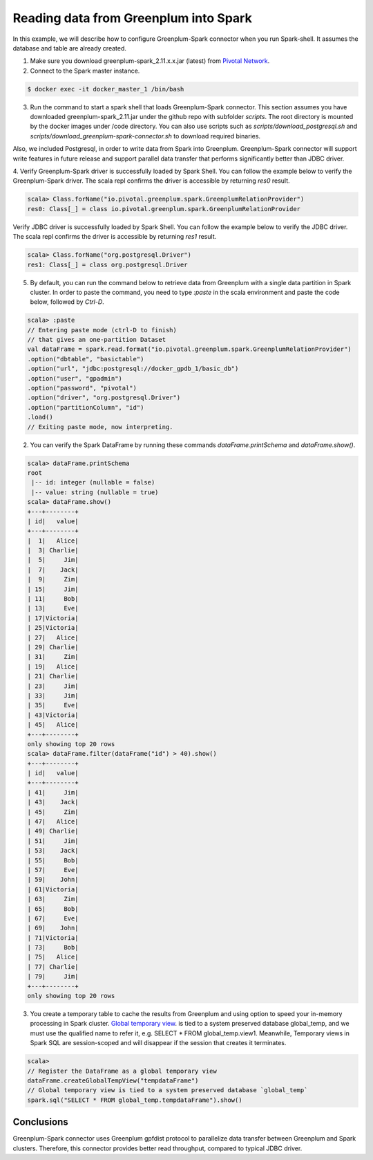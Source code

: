 #########################################
 Reading data from Greenplum into Spark
#########################################

In this example, we will describe how to configure Greenplum-Spark connector when you run Spark-shell. It assumes the database and table are already created.

1. Make sure you download greenplum-spark_2.11.x.x.jar (latest) from `Pivotal Network <https://network.pivotal.io/products/pivotal-gpdb/#/releases/280281/file_groups/702>`_. 

2. Connect to the Spark master instance.

.. code-block:: java

	$ docker exec -it docker_master_1 /bin/bash

3. Run the command to start a spark shell that loads Greenplum-Spark connector. This section assumes you have downloaded greenplum-spark_2.11.jar under the github repo with subfolder `scripts`.  The root directory is mounted by the docker images under /code directory.  You can also use scripts such as `scripts/download_postgresql.sh` and `scripts/download_greenplum-spark-connector.sh` to download required binaries.

Also, we included Postgresql, in order to write data from Spark into Greenplum. Greenplum-Spark connector will support write features in future release and support parallel data transfer that performs significantly better than JDBC driver.


.. code-block:: java
   :emphasize-lines: 1-3

	root@master:/usr/spark-2.1.0#GSC_JAR=$(ls /code/scripts/greenplum-spark_2.11-*.jar)
	root@master:/usr/spark-2.1.0#POSTGRES_JAR=$(ls /code/scripts/postgresql-*.jar)
	root@master:/usr/spark-2.1.0#spark-shell --jars "${GSC_JAR},${POSTGRES_JAR}" --driver-class-path ${POSTGRES_JAR}
	...
	Using Scala version 2.11.8 (Java HotSpot(TM) 64-Bit Server VM, Java 1.8.0_112)
	Type in expressions to have them evaluated.
	Type :help for more information.
	scala>


4. Verify Greenplum-Spark driver is successfully loaded by Spark Shell.
You can follow the example below to verify the Greenplum-Spark driver. The scala repl confirms the driver is accessible by returning `res0` result.

.. code-block:: java

	scala> Class.forName("io.pivotal.greenplum.spark.GreenplumRelationProvider")
	res0: Class[_] = class io.pivotal.greenplum.spark.GreenplumRelationProvider

Verify JDBC driver is successfully loaded by Spark Shell.
You can follow the example below to verify the JDBC driver. The scala repl confirms the driver is accessible by returning `res1` result.


.. code-block:: java

	scala> Class.forName("org.postgresql.Driver")
	res1: Class[_] = class org.postgresql.Driver


5. By default, you can run the command below to retrieve data from Greenplum with a single data partition in Spark cluster. In order to paste the command, you need to type `:paste` in the scala environment and paste the code below, followed by `Ctrl-D`.

.. code-block:: java

	scala> :paste
	// Entering paste mode (ctrl-D to finish)
	// that gives an one-partition Dataset
	val dataFrame = spark.read.format("io.pivotal.greenplum.spark.GreenplumRelationProvider")
	.option("dbtable", "basictable")
	.option("url", "jdbc:postgresql://docker_gpdb_1/basic_db")
	.option("user", "gpadmin")
	.option("password", "pivotal")
	.option("driver", "org.postgresql.Driver")
	.option("partitionColumn", "id")
	.load()
	// Exiting paste mode, now interpreting.


2. You can verify the Spark DataFrame by running these commands `dataFrame.printSchema` and `dataFrame.show()`.

.. code-block:: java

	scala> dataFrame.printSchema
	root
	 |-- id: integer (nullable = false)
	 |-- value: string (nullable = true)
	scala> dataFrame.show()
	+---+--------+
	| id|   value|
	+---+--------+
	|  1|   Alice|
	|  3| Charlie|
	|  5|     Jim|
	|  7|    Jack|
	|  9|     Zim|
	| 15|     Jim|
	| 11|     Bob|
	| 13|     Eve|
	| 17|Victoria|
	| 25|Victoria|
	| 27|   Alice|
	| 29| Charlie|
	| 31|     Zim|
	| 19|   Alice|
	| 21| Charlie|
	| 23|     Jim|
	| 33|     Jim|
	| 35|     Eve|
	| 43|Victoria|
	| 45|   Alice|
	+---+--------+
	only showing top 20 rows
	scala> dataFrame.filter(dataFrame("id") > 40).show()
	+---+--------+
	| id|   value|
	+---+--------+
	| 41|     Jim|
	| 43|    Jack|
	| 45|     Zim|
	| 47|   Alice|
	| 49| Charlie|
	| 51|     Jim|
	| 53|    Jack|
	| 55|     Bob|
	| 57|     Eve|
	| 59|    John|
	| 61|Victoria|
	| 63|     Zim|
	| 65|     Bob|
	| 67|     Eve|
	| 69|    John|
	| 71|Victoria|
	| 73|     Bob|
	| 75|   Alice|
	| 77| Charlie|
	| 79|     Jim|
	+---+--------+
	only showing top 20 rows

.. code-block::java

	scala> dataFrame.explain
	\\== Physical Plan \\==
	*Scan GreenplumRelation(StructType(StructField(id,IntegerType,false), StructField(value,StringType,true)),[Lio.pivotal.greenplum.spark.GreenplumPartition;@738ed8f5,io.pivotal.greenplum.spark.GreenplumOptions@1cfb7450) [id#0,value#1]


3. You create a temporary table to cache the results from Greenplum and using option to speed your in-memory processing in Spark cluster.   `Global temporary view <https://spark.apache.org/docs/latest/sql-programming-guide.html>`_. is tied to a system preserved database global_temp, and we must use the qualified name to refer it, e.g. SELECT * FROM global_temp.view1. Meanwhile, Temporary views in Spark SQL are session-scoped and will disappear if the session that creates it terminates.

.. code-block:: java

	scala>
	// Register the DataFrame as a global temporary view
	dataFrame.createGlobalTempView("tempdataFrame")
	// Global temporary view is tied to a system preserved database `global_temp`
	spark.sql("SELECT * FROM global_temp.tempdataFrame").show()


Conclusions
------------

Greenplum-Spark connector uses Greenplum gpfdist protocol to parallelize data transfer between Greenplum and Spark clusters. Therefore, this connector provides better read throughput, compared to typical JDBC driver.

